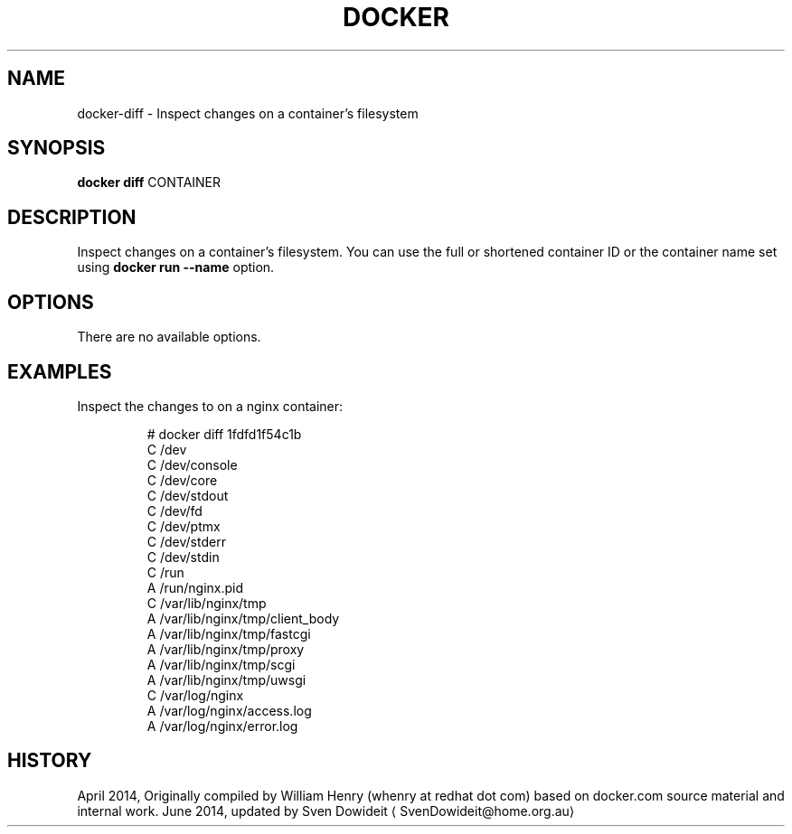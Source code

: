 .TH "DOCKER" "1" " Docker User Manuals" "Docker Community" "JUNE 2014"  ""

.SH NAME
.PP
docker\-diff \- Inspect changes on a container's filesystem

.SH SYNOPSIS
.PP
\fBdocker diff\fP
CONTAINER

.SH DESCRIPTION
.PP
Inspect changes on a container's filesystem. You can use the full or
shortened container ID or the container name set using
\fBdocker run \-\-name\fP option.

.SH OPTIONS
.PP
There are no available options.

.SH EXAMPLES
.PP
Inspect the changes to on a nginx container:

.PP
.RS

.nf
# docker diff 1fdfd1f54c1b
C /dev
C /dev/console
C /dev/core
C /dev/stdout
C /dev/fd
C /dev/ptmx
C /dev/stderr
C /dev/stdin
C /run
A /run/nginx.pid
C /var/lib/nginx/tmp
A /var/lib/nginx/tmp/client\_body
A /var/lib/nginx/tmp/fastcgi
A /var/lib/nginx/tmp/proxy
A /var/lib/nginx/tmp/scgi
A /var/lib/nginx/tmp/uwsgi
C /var/log/nginx
A /var/log/nginx/access.log
A /var/log/nginx/error.log

.fi

.SH HISTORY
.PP
April 2014, Originally compiled by William Henry (whenry at redhat dot com)
based on docker.com source material and internal work.
June 2014, updated by Sven Dowideit 
\[la]SvenDowideit@home.org.au\[ra]
